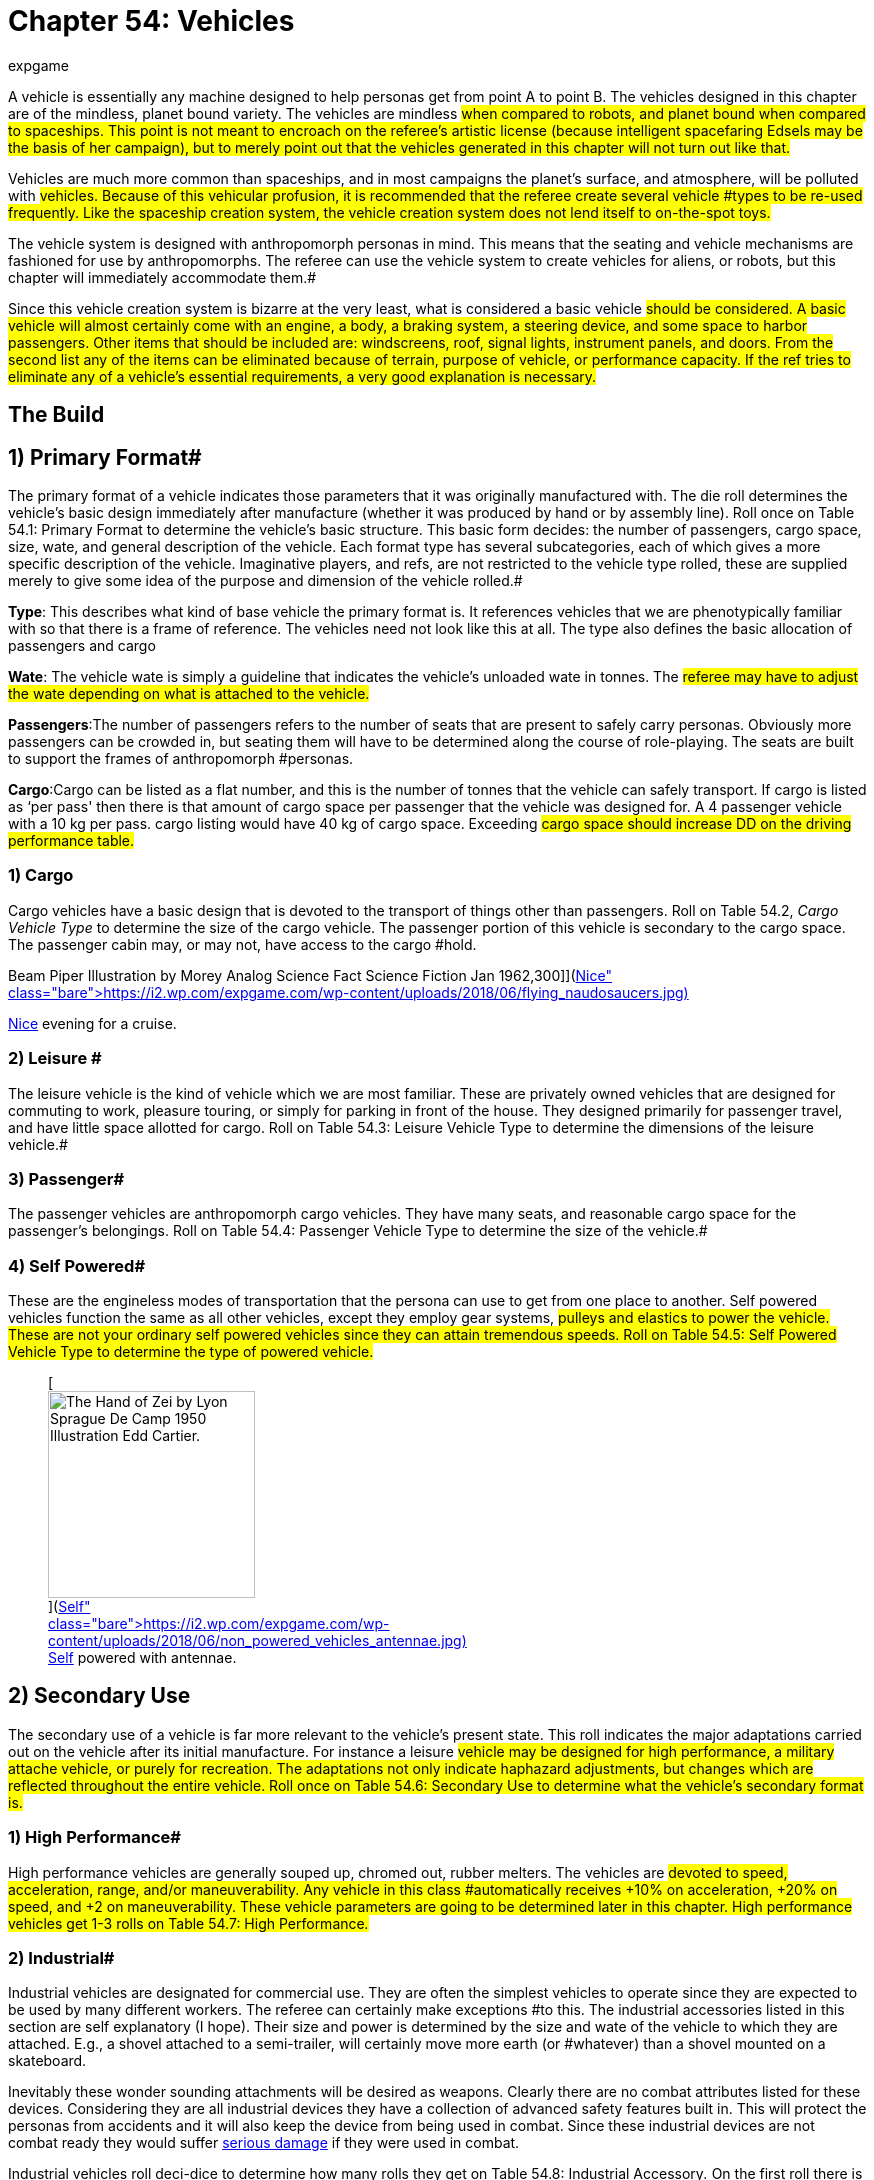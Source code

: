 = Chapter 54: Vehicles
:author: expgame
:date: 2010-08-08 04:03:07 -0400
:guid: http://expgame.com/?page_id=355
:id: 355
:page-layout: page

A vehicle is essentially any machine designed to help personas get from point A to point B.
The vehicles designed in this chapter are of the mindless, planet bound variety.
The vehicles are mindless #when compared to robots, and planet bound when compared to spaceships.
This point is not meant to encroach on the referee's artistic license (because intelligent spacefaring Edsels may be the basis of her campaign), but to merely point out that the vehicles generated in this chapter will not turn out like that.#

Vehicles are much more common than spaceships, and in most campaigns the planet's surface, and atmosphere, will be polluted with #vehicles.
Because of this vehicular profusion, it is recommended that the referee create several vehicle #types to be re-used frequently.
Like the spaceship creation system, the vehicle creation system does not lend itself to on-the-spot toys.#

The vehicle system is designed with anthropomorph personas in mind.
This means that the seating and vehicle mechanisms are fashioned for use by anthropomorphs.
The referee can use the vehicle system to create vehicles for aliens, or robots, but this chapter will immediately accommodate them.#

Since this vehicle creation system is bizarre at the very least, what is considered a basic vehicle #should be considered.
A basic vehicle will almost certainly come with an engine, a body, a braking system, a steering device, and some space to harbor passengers.
Other items that should be included are: windscreens, roof, signal lights, instrument panels, and doors.
From the second list any of the items can be eliminated because of terrain, purpose of vehicle, or performance capacity.
If the ref tries to eliminate any of a vehicle's essential requirements, a very good explanation is necessary.#

== The Build 

// insert table 881

== 1) Primary Format# 

The primary format of a vehicle indicates those parameters that it was originally manufactured with.
The die roll determines the vehicle's basic design immediately after manufacture (whether it was produced by hand or by assembly line).
Roll once on Table 54.1: Primary Format to determine the vehicle's basic structure.
This basic form decides: the number of passengers, cargo space, size, wate, and general description of the vehicle.
Each format type has several subcategories, each of which gives a more specific description of the vehicle.
Imaginative players, and refs, are not restricted to the vehicle type rolled, these are supplied merely to give some idea of the purpose and dimension of the vehicle rolled.#

*Type*: This describes what kind of base vehicle the primary format is.
It references vehicles that we are phenotypically familiar with so that there is a frame of reference.
The vehicles need not look like this at all.
The type also defines the basic allocation of passengers and cargo

*Wate*: The vehicle wate is simply a guideline that indicates the vehicle's unloaded wate in tonnes.
The #referee may have to adjust the wate depending on what is attached to the vehicle.#

*Passengers*:The number of passengers refers to the number of seats that are present to safely carry personas.
Obviously more passengers can be crowded in, but seating them will have to be determined along the course of role-playing.
The seats are built to support the frames of anthropomorph #personas.

*Cargo*:Cargo can be listed as a flat number, and this is the number of tonnes that the vehicle can safely transport.
If cargo is listed as &#8216;per pass'
then there is that amount of cargo space per passenger that the vehicle was designed for.
A 4 passenger vehicle with a 10 kg per pass.
cargo listing would have 40 kg of cargo space.
Exceeding #cargo space should increase DD on the driving performance table.#

// insert table 861

=== 1) Cargo 

Cargo vehicles have a basic design that is devoted to the transport of things other than passengers.
Roll on Table 54.2, +++<i>+++Cargo Vehicle Type +++</i>+++to determine the size of the cargo vehicle.
The passenger portion of this vehicle is secondary to the cargo space.
The passenger cabin may, or may not, have access to the cargo #hold.

// insert table 862+++<figure id="attachment_10212" aria-describedby="caption-attachment-10212" style="width: 300px" class="wp-caption aligncenter">+++[image:https://i2.wp.com/expgame.com/wp-content/uploads/2018/06/flying_naudosaucers-300x86.jpg?resize=300%2C86[Naudsonce by H.
Beam Piper Illustration by Morey Analog Science Fact Science Fiction Jan 1962,300]](https://i2.wp.com/expgame.com/wp-content/uploads/2018/06/flying_naudosaucers.jpg)+++<figcaption id="caption-attachment-10212" class="wp-caption-text">+++Nice evening for a cruise.+++</figcaption>++++++</figure>+++

=== 2) Leisure # 

The leisure vehicle is the kind of vehicle which we are most familiar.
These are privately owned vehicles that are designed for commuting to work, pleasure touring, or simply for parking in front of the house.
They designed primarily for passenger travel, and have little space allotted for cargo.
Roll on Table 54.3: Leisure Vehicle Type to determine the dimensions of the leisure vehicle.#

// insert table 863+++<figure id="attachment_5355" aria-describedby="caption-attachment-5355" style="width: 206px" class="wp-caption aligncenter">+++[image:https://i1.wp.com/expgame.com/wp-content/uploads/2014/10/passeger_vehicle-206x300.png?resize=206%2C300[Where toad sir?,206]](https://i2.wp.com/expgame.com/wp-content/uploads/2014/10/passeger_vehicle.png)+++<figcaption id="caption-attachment-5355" class="wp-caption-text">+++Where toad sir?+++</figcaption>++++++</figure>+++

=== 3) Passenger# 

The passenger vehicles are anthropomorph cargo vehicles.
They have many seats, and reasonable cargo space for the passenger's belongings.
Roll on Table 54.4: Passenger Vehicle Type to determine the size of the vehicle.#

// insert table 864+++<figure id="attachment_5357" aria-describedby="caption-attachment-5357" style="width: 219px" class="wp-caption aligncenter">+++[image:https://i1.wp.com/expgame.com/wp-content/uploads/2014/10/darthpogo.592-219x300.png?resize=219%2C300[Skate boards are legal.,219]](https://i1.wp.com/expgame.com/wp-content/uploads/2014/10/darthpogo.592.png)+++<figcaption id="caption-attachment-5357" class="wp-caption-text">+++Skate boards are legal.+++</figcaption>++++++</figure>+++

=== 4) Self Powered# 

These are the engineless modes of transportation that the persona can use to get from one place to another.
Self powered vehicles function the same as all other vehicles, except they employ gear systems, #pulleys and elastics to power the vehicle.
These are not your ordinary self powered vehicles since they can attain tremendous speeds.
Roll on Table 54.5: Self Powered Vehicle Type to determine the type of powered vehicle.#+++<figure id="attachment_9855" aria-describedby="caption-attachment-9855" style="width: 207px" class="wp-caption aligncenter">+++[image:https://i2.wp.com/expgame.com/wp-content/uploads/2018/06/non_powered_vehicles_antennae-207x300.jpg?resize=207%2C300[The Hand of Zei by Lyon Sprague De Camp 1950 Illustration Edd Cartier.,207]](https://i2.wp.com/expgame.com/wp-content/uploads/2018/06/non_powered_vehicles_antennae.jpg)+++<figcaption id="caption-attachment-9855" class="wp-caption-text">+++Self powered with antennae.+++</figcaption>++++++</figure>+++

// insert table 865

== 2) Secondary Use 

The secondary use of a vehicle is far more relevant to the vehicle's present state.
This roll indicates the major adaptations carried out on the vehicle after its initial manufacture.
For instance a leisure #vehicle may be designed for high performance, a military attache vehicle, or purely for recreation.
The adaptations not only indicate haphazard adjustments, but changes which are reflected throughout the entire vehicle.
Roll once on Table 54.6: Secondary Use to determine what the vehicle's secondary format is.#

// insert table 866

=== 1) High Performance#

High performance vehicles are generally souped up, chromed out, rubber melters.
The vehicles are #devoted to speed, acceleration, range, and/or maneuverability.
Any vehicle in this class #automatically receives +10% on acceleration, +20% on speed, and +2 on maneuverability.
These vehicle parameters are going to be determined later in this chapter.
High performance vehicles get 1-3 rolls on Table 54.7: High Performance__.__#

// insert table 867

=== 2) Industrial# 

Industrial vehicles are designated for commercial use.
They are often the simplest vehicles to operate since they are expected to be used by many different workers.
The referee can certainly make exceptions #to this.
The industrial accessories listed in this section are self explanatory (I hope).
Their size and power is determined by the size and wate of the vehicle to which they are attached.
E.g., a shovel attached to a semi-trailer, will certainly move more earth (or #whatever) than a shovel mounted on a skateboard.

Inevitably these wonder sounding attachments will be desired as weapons.
Clearly there are no combat attributes listed for these devices.
Considering they are all industrial devices they have a collection of advanced safety features built in.
This will protect the personas from accidents and it will also keep the device from being used in combat.
Since these industrial devices are not combat ready they would suffer http://expgame.com/?page_id=286[serious damage] if they were used in combat.

Industrial vehicles roll deci-dice to determine how many rolls they get on Table 54.8: Industrial Accessory+++<i>+++.
+++</i>+++On the first roll there is a 100% chance of getting an accessory, the next time there is a 50% of getting a second, then there is a 25% chance of getting a third accessory, this continues until the player fails a roll, or has 8 accessories for her vehicle.#

// insert table 869+++<figure id="attachment_5356" aria-describedby="caption-attachment-5356" style="width: 207px" class="wp-caption aligncenter">+++[image:https://i2.wp.com/35.197.116.248/expgame.com/wp-content/uploads/2014/10/tank.587-207x300.png?resize=207%2C300[Tanks for the ride.,207]](https://i2.wp.com/35.197.116.248/expgame.com/wp-content/uploads/2014/10/tank.587.png)+++<figcaption id="caption-attachment-5356" class="wp-caption-text">+++Tanks for the ride.+++</figcaption>++++++</figure>+++

=== 3) Military# 

Military vehicles are built tougher than other vehicles.
Damage rolls to military vehicles have 1/2 effect.
E.g., a 60% reduction of speed due to vehicle damage, would only be a 30% reduction on a military vehicle.
Military vehicles are also eligible for specialized accessories listed on Table 54.9: Military Accessory+++<i>+++.
+++</i>+++Military class vehicles get 1-3 rolls on this table.
The devices are integrated into the vehicle.
They cannot be removed for on foot use.
It would require a skilled mechanic indeed to scavenge an internally mounted gun and still have it work (DD 18).#

// insert table 870

=== 4) Recreational# 

This vehicle class usually sports the typical R.V.
equipment found in any respectable camper (Table 54.10: Recreational Accessory).
All recreational vehicles get 1 roll on __ __per 20 passengers.
#

// insert table 871

== 3) Speed 

Speed refers to the maximum speed that the vehicle #can attain, it is no indication of safe driving speed.
The maximum speed can , be generated under virtually any conditions, except maybe during extreme head winds, or whenever else the ref sees fit.
Minimum speed is anywhere between 0 h/u and the maximum speed.
All vehicles may move 50% of their speed in reverse, if the ref feels that this value should be altered she may do so.
Speed is rolled on 6d12s, all summed.
This is the vehicle's maximum speed in h/u.
For convenience: 1 h/u =1 m/s;
1 h/u = 3.6 kmh;
1 h/u = 2.2 mph#

*Maximum Vehicle Speed#*

*6 x d12 hexes per unit (h/u)#*+++<figure id="attachment_5358" aria-describedby="caption-attachment-5358" style="width: 206px" class="wp-caption aligncenter">+++[image:https://i2.wp.com/expgame.com/wp-content/uploads/2014/10/Acceleration-206x300.png?resize=206%2C300[More faster each unit.,206]](https://i0.wp.com/expgame.com/wp-content/uploads/2014/10/Acceleration.png)+++<figcaption id="caption-attachment-5358" class="wp-caption-text">+++More faster each unit.+++</figcaption>++++++</figure>+++

== 4) Acceleration 

Acceleration indicates how much faster the vehicle can travel from one unit to the next.
A high acceleration can indicate the power of the engine in relation to the wate of the vehicle, basically the higher the acceleration the more powerful the #engine.
Acceleration generally requires arithmetic.
There are some obvious errors here in this chapter regarding acceleration.
Use the acceleration of the vehicle as a comparison between t0 vehicles and all should be well(ish).

The acceleration of a vehicle represents the #maximum possible acceleration that the vehicle is capable of.
This acceleration can be attained as #long as the contact medium can handle it (grade is sturdy enough, atmosphere is dense enough).
Vehicles can accelerate at any rate less than the maximum.
The acceleration of a vehicle is determined by summing 10d20, and dividing the total by 10.
The number generated (between 1 and 20) is the vehicle's acceleration in h per unit squared.#

A vehicle with an acceleration of 5 h/u2 will move 5 h/u in the first unit, 10 h/u in the second unit, and 15 h/u in the third unit.
The vehicle can increase its speed until it reaches its maximum speed, at which point it can accelerate no further.#

*Maximum Acceleration#*

*(10xd20)/10 hexes per unit squared (h/u^2^)*

== 5) Locomotion 

The locomotion of a vehicle is the external extension of the drive train, it is what acts on the environment to create movement.
Typical locomotion types are wheels, tracks, and propellers.If the ref cannot come up with a pseudoscientific explanation of how the locomotion works (most referees would have difficulty explaining how a combustion engine works, let alone anti-gray) black boxing it should  shut them up&#8230;er pacify them.
#If the ref does not desire vehicles capable of three dimensional movement potentially airborne vehicles can be given a ceiling of 1 meter off of the ground.
This could be done for anti grav, propeller, or jet propelled locomotion types.#

Self Powered vehicles do not have a locomotion type.

The speed of the vehicle helps determine the locomotion type.
Roll on the relevant column of Table 54.11: Locomotion Type+++<i>+++.
+++</i>+++For example, a vehicle that can move 30 h/u would roll on the middle column, while one that moves 200 h/u would roll on the rightmost column.
Table 54.12: Secondary Locomotion Type__ __is used for special types of locomotion.
For instance, a set of jets may propel the the vehicle on wheels, or may be the sole source of locomotion.#+++<figure id="attachment_9619" aria-describedby="caption-attachment-9619" style="width: 271px" class="wp-caption aligncenter">+++[.size-medium.wp-image-9619] image::https://i2.wp.com/expgame.com/wp-content/uploads/2018/05/cargo_vehicle-271x300.png?resize=271%2C300[Name: Benett, Léon Dates: 1839-1917 Country: France ILLUSTRATION Subject: Science & technology Technique: Wood engraving Engraver: Moller, F.
Format: Portrait (taller) Source: University of California Libraries, the Internet Archive BOOK Title: The clipper of the clouds Author(s): Verne, Jules Publisher: London: Sampson Low, Marston & Company, Limited, 1887,271]+++<figcaption id="caption-attachment-9619" class="wp-caption-text">+++Anti-grav and propeller cargo vehicle.+++</figcaption>++++++</figure>+++

// insert table 872#

// insert table 873

=== 1) Anti Grav

Antigrav is a classic science fiction term for anti-gravity.
This vehicle can travel about as though gravity has no effect upon it.
The vehicle has no obvious external mechanisms that assist its buoyancy in the sky.
As ideal as anti grav is, it will only function within a gravity well.
If antigrav has appeared as  Secondary Locomotion Type, then the vehicle is considered to be buoyant but some other form of locomotion gives the robot direction.

=== 2) Chemical slide

This vehicle tips on its axis, oozes some slippery goo underneath and along it slides.
This process leaves a quickly evaporating trail behind it similar to a slug's.
This comparison does not necessarily imply the vehicle will be slow.
A chemical slide will operate just as well up a slope as down a slope.
Sand, stairs and other difficult terrain may prove to be a challenge for this locomotive type.
How difficult such travel is depends entirely on the referee.
When a chemical slide is from the Secondary Locomotion Table it is offering a frictionless surface on which the primary locomotive type (sails, propellers or jets) is producing the power and direction.

=== 3) Electromagnetic legs

Electromagnetic legs are visible beams of force which support the vehicle at a constant height above the ground.
There are 1 to 4 electromagnetic legs.
Electromagnetic legs adjust for terrain by altering their height and generated force.
This form of locomotion keeps the vehicle level for all but the most unstable terrain.
Electromagnetic legs will not allow the vehicle to travel across liquids.
The legs generate force on the surface which supports the robot and cannot extend the robot more than 1 metre (half a hex) off of the ground.

=== 4) Jets

Vehicle jets are intake-less and do not eject dangerous super-heated propellants.
There are 2 to 5 jets (d4 plus 1).
The jets offer substantial thrust to push and direction.
Jets are often attached to vehicles that have wheels, skis or chemical slides.
Regardless of what the robot slides along on, all jets will function equivalently.

=== 5) Magnetics

A magnetic locomotion unit allows the vehicle to hover above the ground and effortlessly float along.
The height of the vehicle is fixed at no higher than 1 hex.
This locomotion type resembles antigrav in most regards except that magnetic will only work above a solid surface.
A vehicle with magnetic locomotion will often float around long after it has been destroyed.

=== 6) Pistons

High-speed pistons alternately poke up and down keep the vehicle moving.
There are 1 to 10 pistons.
A single piston will cause the vehicle to appear to be riding a single pogo stick.
The timing of the pistons is so immaculately integrated that a passenger will not notice and remains as steady as any other locomotive type.

=== 7) Pods

Pods are the mechanical legs that are expected to be found on robots, but in this case on a vehicle.
There are 4 to16 pods.
Bots that have these articulated poles will either hop, scuttle or patter from one place to another.

=== 8) Propellers

Vehicle propellers are quiet, high-powered and safely encased air screws that can direct the vehicle to give it acceleration in its chosen direction.
There are 1 to 6 propellers.
Depending on the Secondary Locomotion Type, the propellers may push the vehicle about on a set of wheels, along a chemical slide or through the air on antigrav.

=== 9) Sails

Sails are very sturdy, molecular chain planes.
The vehicle locomotion system alters the sails electromagnetically to allow only those air molecules which are travelling parallel to the desired direction to strike the sail.
There are 1 to 3 sails.
Between these very selective filtering and computerized tacking procedures, the vehicle can achieve speeds that are equivalent to any other locomotive type.
The sails may be used to drive the robot along on its wheels or through the air on its antigrav, depending on the Secondary Locomotion Type roll.
The durability of the sales makes them almost impossible to tear and they can only be damaged in combat if the vehicle's locomotion is damaged.

=== 10) Skis

The skis are attached to articulated pods that can drive them over almost any type of terrain.
There are 3 to 6 (1d4 plus 2) skis.
The skis operate like cross-country skis and they can travel up a slope as easily as down a slope.
There is no difference in speed whether the vehicle is trotting uphill or sliding down slopes.
When skis are a Secondary Locomotion Type, they are attached to articulated pods and not powered legs.
The skis would be the surface contact but jets, sails or propellers would drive them.

=== 11) Slog bag

A slog bag appears as a flexible, fluid filled sack that is attached to the undercarriage of the vehicle.
The slog bag maintains an even balance by undulating and contorting itself along the surface it is travelling.
The slog bag moves like a sack of mercury might, although there is no reason that it has to contain a liquid.
The slog bag cannot be punctured during regular combat unless the vehicle's locomotion is damaged.

=== 12) Tracks

Tracks are nothing more than rubber-coated tank tracks.
There are 1 to 6 tracks.
This form of locomotion is rugged, although not especially graceful.
A single tracked vehicle can change direction by altering the tension on one side of the track versus the tension of the other side.

=== 13) Wheels

Wheels are singularly powered, axle-less and have solid tires.
A vehicle could have any number of wheels and it could even be a unicycle.
There are 1 to 12 wheels.
If the wheels are a secondary locomotion type they non-powered wheels.
The Primary Locomotion Type (sails, jets, propellers etc) generates the force.

=== 14) Balloons

These balloons can inflate and deflate rapidly.
Changing the density of the gas inside the balloon.
These alterations in buoyancy are used to propel the vehicle forward.
If there is a secondary locomotion type there may be a single balloon for lift and the thrust and direction will come from propellers or what ever.

== 6) Engine Type 

Similar to the locomotion, the engine type is run as a black box.
The engine types are run so much like black boxes that the only thing which separates them is the fuel that goes into them.
All the engines require refitting of some sort: solar cells burn out;
coils get demagnetized;
rubber bands wind down;
and fuel tanks empty.#

Engine parts are compatible provided that the engines use the same fuel, are the same tech level, and have roughly the same power output (an engine block for a semi-trailer would not be compatible with that of a mini).
For mechanics that attempt bizarre engine repairs, the ref must remember that the less compatible the parts, the higher the DD.
The vehicle's engine type can be #determined on Table 54.13: Engine Type__.
__If you are needing more information about the fuel types refer to http://expgame.com/?page_id=239#7-power-source[robotic powers source] for more details.#

// insert table 874

== 7) Maneuverability# 

The maneuverability of a vehicle represents the combination of steering capacity, brake response, tire traction, chassis balance, etc.
These elements all tie into one number, called the handling level.
The handling level is used on the http://expgame.com/?page_id=277[Driving]http://expgame.com/?page_id=277[Performance] Table the same as a persona's skill level is used on the Skill Performance Table.
The higher the handling level the better the chance of #success on the Driving Performance table, and thus the better control of the vehicle.
The base handling level is decided on Table 54.14: Handling Level__.__ #

// insert table 875

== 8) Accessories# 

Table 54.15: Accessories organizes all the accessories imaginable for vehicles #onto one simple table.
The roll can add junk, but character, to a vehicle, or it could turn the #vehicle into a spectacular machine.
All vehicles get one roll on the General Accessory Table.
#

Table 54.16,: Junk Accessory requires no explanation.
Table 54.17: Normal Accessory and Table 54.18: Special Accessory will alter the vehicle in a beneficial manner.
Some of the effects are straight forward, as in double cargo space.
While other vehicle modifications are left to the interpretation of the referee.
The main reason #for this lack of definition is that the accessories can be attached to anything, and the required adjustments for vehicle size, type, locomotion, etc.
are not economical for this chapter.
Vehicles that have been &#8216;tested'
for a particular environment can operate in it without penalties.#

// insert table 876

// insert table 877

// insert table 878

// insert table 879

== 9) Adaptability 

This optional feature of a vehicle represents how readily it accepts new parts.
These parts could be replacements, or whole rr(t accessories.
A DD penalty is assigned to each vehicle indicating how adaptable it is.
High performance vehicles are harder to adapt and add 3DD to anyone working on them.
Industrial vehicles on the other hand are open to refits and have a -5DD adjustment.
Military and recreational vehicles have no change in DD of repairs or adaptation.#

== 10) Wate 

The wate of a vehicle is recorded in kilograms or tonnes.
The wate can be important for crashes;
for crossing terrain;
for vehicular transport;
or for running over things.
The base wate given in the vehicle format can be increased by attaching accessories, or filling in cargo holds.
For those very large accessories, particularly the industrial ones, assume that they are 25 % of the wate of the vehicle which they were assigned to.#

== 11) Size 

The specific proportions of a vehicle will not be considered, but the rough area (or volume if necessary) is recorded in hexes.
A vehicle will #occupy one hex per 200 kg of vehicle wate.
These hexes can be arranged in whatever manner seen fit, depending on the appearance, and primary format of the vehicle.#

== 12) EXPS# 

Vehicles have no ExPs value at all.
All vehicles have a base value adjusted upwards by their accessories.
#

== 13) Value 

The base value is 50 000 per tonne. The base value is adjusted by the primary format and secondary use.
 Accessories also up value of the vehicle#.
Normal accessories (and secondary use) accessories are 1000 each, special accessories are worth 5000 each.
Artifact accessories are worth 2 times the value of the artifact (some of these accessories will be worth much more than the vehicle itself).#

// insert table 880

== 14) Tech Level 

The tech level is rolled the same as any other piece of equipment.
Only one word of advice, the base value of the vehicle must be determined before any of the wate changes are made due to tech level.
See http://expgame.com/?page_id=359[Chapter 56: Tech Level]#

== 15) Appearance 

A vehicle may take on any appearance that the ref, or players can imagine.
The only restriction is that the appearance should not alter the wate, size, or value of the vehide.
Some vehicles are going to be very bizarre contraptions, and an excellent imagination is required to give them an acceptable appearance.#
